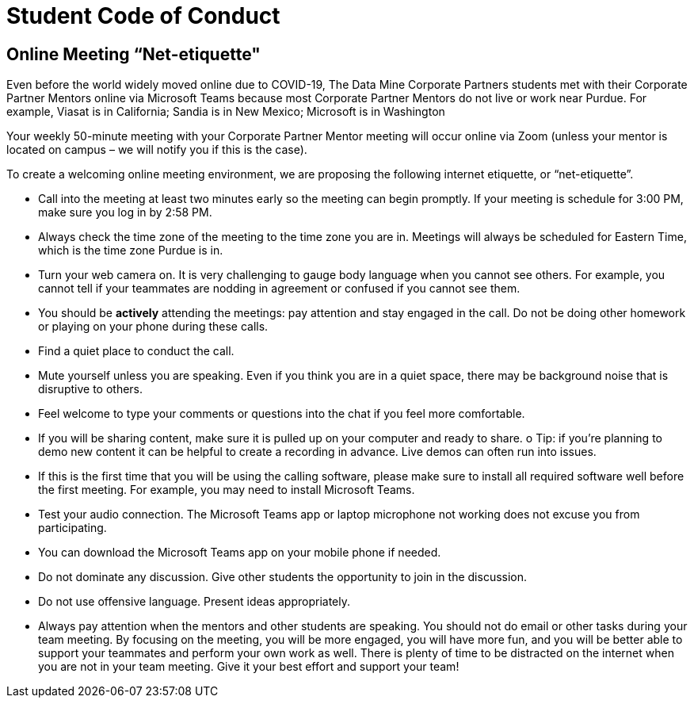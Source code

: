 = Student Code of Conduct

== Online Meeting “Net-etiquette"

Even before the world widely moved online due to COVID-19, The Data Mine Corporate Partners students met with their Corporate Partner Mentors online via Microsoft Teams because most Corporate Partner Mentors do not live or work near Purdue. For example, Viasat is in California; Sandia is in New Mexico; Microsoft is in Washington 

Your weekly 50-minute meeting with your Corporate Partner Mentor meeting will occur online via Zoom (unless your mentor is located on campus – we will notify you if this is the case). 

To create a welcoming online meeting environment, we are proposing the following internet etiquette, or “net-etiquette”. 

•	Call into the meeting at least two minutes early so the meeting can begin promptly. If your meeting is schedule for 3:00 PM, make sure you log in by 2:58 PM. 
•	Always check the time zone of the meeting to the time zone you are in. Meetings will always be scheduled for Eastern Time, which is the time zone Purdue is in. 
•	Turn your web camera on. It is very challenging to gauge body language when you cannot see others. For example, you cannot tell if your teammates are nodding in agreement or confused if you cannot see them. 
•	You should be *actively* attending the meetings: pay attention and stay engaged in the call. Do not be doing other homework or playing on your phone during these calls. 
•	Find a quiet place to conduct the call. 
•	Mute yourself unless you are speaking. Even if you think you are in a quiet space, there may be background noise that is disruptive to others. 
•	Feel welcome to type your comments or questions into the chat if you feel more comfortable. 
•	If you will be sharing content, make sure it is pulled up on your computer and ready to share. 
o	Tip: if you’re planning to demo new content it can be helpful to create a recording in advance. Live demos can often run into issues. 
•	If this is the first time that you will be using the calling software, please make sure to install all required software well before the first meeting. For example, you may need to install Microsoft Teams.
•	Test your audio connection. The Microsoft Teams app or laptop microphone not working does not excuse you from participating.
•	You can download the Microsoft Teams app on your mobile phone if needed. 
•	Do not dominate any discussion. Give other students the opportunity to join in the discussion.
•	Do not use offensive language. Present ideas appropriately.
•	Always pay attention when the mentors and other students are speaking.  You should not do email or other tasks during your team meeting.  By focusing on the meeting, you will be more engaged, you will have more fun, and you will be better able to support your teammates and perform your own work as well.  There is plenty of time to be distracted on the internet when you are not in your team meeting.  Give it your best effort and support your team!